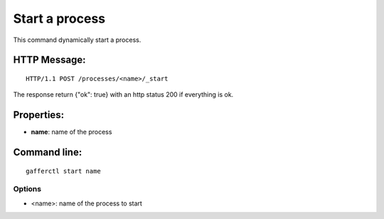 .. _start:


Start a process
===============

This command dynamically start a process.


HTTP Message:
-------------

::

    HTTP/1.1 POST /processes/<name>/_start

The response return {"ok": true} with an http status 200 if
everything is ok.

Properties:
-----------

- **name**: name of the process


Command line:
-------------

::

    gafferctl start name

Options
+++++++

- <name>: name of the process to start
